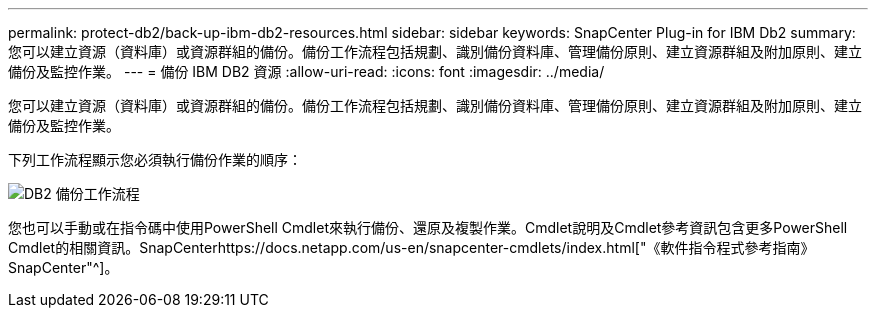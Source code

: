 ---
permalink: protect-db2/back-up-ibm-db2-resources.html 
sidebar: sidebar 
keywords: SnapCenter Plug-in for IBM Db2 
summary: 您可以建立資源（資料庫）或資源群組的備份。備份工作流程包括規劃、識別備份資料庫、管理備份原則、建立資源群組及附加原則、建立備份及監控作業。 
---
= 備份 IBM DB2 資源
:allow-uri-read: 
:icons: font
:imagesdir: ../media/


[role="lead"]
您可以建立資源（資料庫）或資源群組的備份。備份工作流程包括規劃、識別備份資料庫、管理備份原則、建立資源群組及附加原則、建立備份及監控作業。

下列工作流程顯示您必須執行備份作業的順序：

image::../media/db2_backup_workflow.png[DB2 備份工作流程]

您也可以手動或在指令碼中使用PowerShell Cmdlet來執行備份、還原及複製作業。Cmdlet說明及Cmdlet參考資訊包含更多PowerShell Cmdlet的相關資訊。SnapCenterhttps://docs.netapp.com/us-en/snapcenter-cmdlets/index.html["《軟件指令程式參考指南》SnapCenter"^]。
